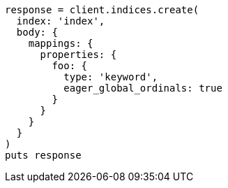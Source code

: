 [source, ruby]
----
response = client.indices.create(
  index: 'index',
  body: {
    mappings: {
      properties: {
        foo: {
          type: 'keyword',
          eager_global_ordinals: true
        }
      }
    }
  }
)
puts response
----
